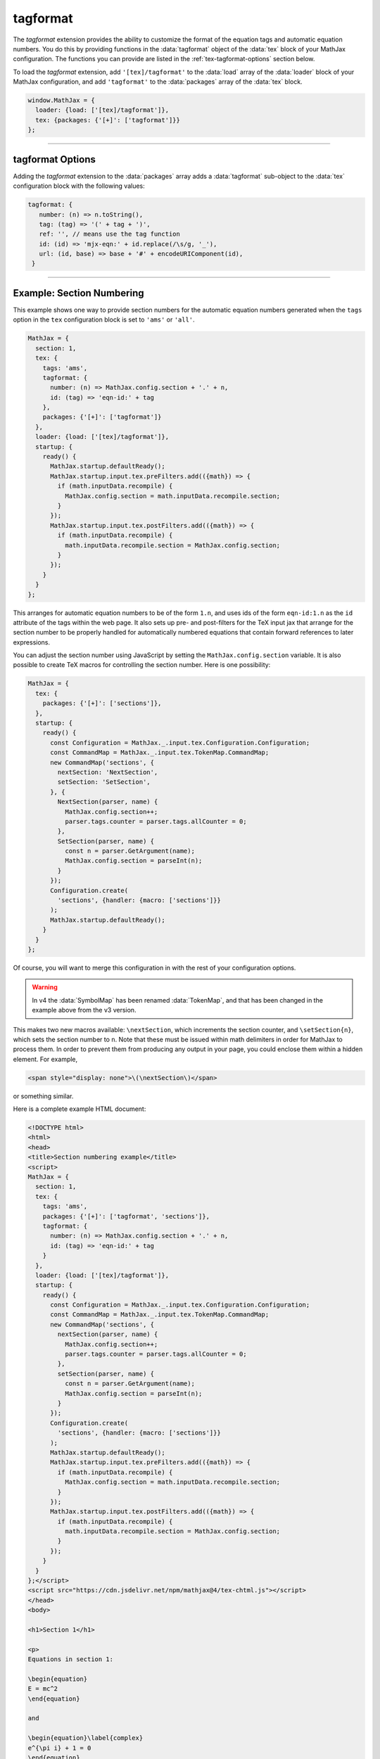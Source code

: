 .. _tex-tagformat:

#########
tagformat
#########

The `tagformat` extension provides the ability to customize the format
of the equation tags and automatic equation numbers.  You do this by
providing functions in the :data:`tagformat` object of the :data:`tex` block
of your MathJax configuration.  The functions you can provide are
listed in the :ref:`tex-tagformat-options` section below.

To load the `tagformat` extension, add ``'[tex]/tagformat'`` to the
:data:`load` array of the :data:`loader` block of your MathJax configuration,
and add ``'tagformat'`` to the :data:`packages` array of the :data:`tex`
block.

.. code-block:: javascript

   window.MathJax = {
     loader: {load: ['[tex]/tagformat']},
     tex: {packages: {'[+]': ['tagformat']}}
   };

-----

.. _tex-tagformat-options:

tagformat Options
-----------------

Adding the `tagformat` extension to the :data:`packages` array adds a
:data:`tagformat` sub-object to the :data:`tex` configuration block
with the following values:

.. code-block:: javascript

   tagformat: {
      number: (n) => n.toString(),
      tag: (tag) => '(' + tag + ')',
      ref: '', // means use the tag function
      id: (id) => 'mjx-eqn:' + id.replace(/\s/g, '_'),
      url: (id, base) => base + '#' + encodeURIComponent(id),
    }

.. describe:: number: (n) => n.toString()

   A function that tells MathJax what tag to use for equation number
   ``n``.  This could be used to have the equations labeled by a
   sequence of symbols rather than numbers, or to use section and
   subsection numbers instead, for example.

.. describe:: tag: (tag) => '(' + tag + ')'

   A function that tells MathJax how to format an equation number for
   displaying as a tag for an equation.  This is what appears in the
   margin of a tagged or numbered equation.

.. describe:: ref: ''

   A function that tells MathJax how to format a reference (e.g., from
   ``\ref``) to an equation number.  If set to an empty string,
   MathJax will call the ``tag`` function to get this value.


.. describe:: id: (id) => 'mjx-eqn:' + id.replace(/\s/g, '_')

   A function that tells MathJax what `id` attribute to use as an
   anchor for the equation (so that it can be used in URL references).

.. describe:: url: (id, base) => base + '#' + encodeURIComponent(id)

   A function that takes an equation ID and base URL and returns the
   URL to link to it.  The ``base`` value is taken from the
   :ref:`baseURL <tex-baseURL>` value, so that links can be make within
   a page even if it has a ``<base>`` element that sets the base URL
   for the page to a different location.

-----

.. _tex-tagformat-section-numbers:

Example: Section Numbering
--------------------------

This example shows one way to provide section numbers for the
automatic equation numbers generated when the ``tags`` option in the
``tex`` configuration block is set to ``'ams'`` or ``'all'``.

.. code-block:: javascript

    MathJax = {
      section: 1,
      tex: {
        tags: 'ams',
        tagformat: {
	  number: (n) => MathJax.config.section + '.' + n,
          id: (tag) => 'eqn-id:' + tag
	},
        packages: {'[+]': ['tagformat']}
      },
      loader: {load: ['[tex]/tagformat']},
      startup: {
        ready() {
          MathJax.startup.defaultReady();
          MathJax.startup.input.tex.preFilters.add(({math}) => {
            if (math.inputData.recompile) {
              MathJax.config.section = math.inputData.recompile.section;
            }
          });
          MathJax.startup.input.tex.postFilters.add(({math}) => {
            if (math.inputData.recompile) {
              math.inputData.recompile.section = MathJax.config.section;
            }
          });
        }
      }
    };

This arranges for automatic equation numbers to be of the form
``1.n``, and uses ids of the form ``eqn-id:1.n`` as the ``id``
attribute of the tags within the web page.  It also sets up pre- and
post-filters for the TeX input jax that arrange for the section number
to be properly handled for automatically numbered equations that
contain forward references to later expressions.

You can adjust the section number using JavaScript by setting the
``MathJax.config.section`` variable.  It is also possible to create
TeX macros for controlling the section number.  Here is one
possibility:

.. code-block:: javascript

    MathJax = {
      tex: {
        packages: {'[+]': ['sections']},
      },
      startup: {
        ready() {
          const Configuration = MathJax._.input.tex.Configuration.Configuration;
          const CommandMap = MathJax._.input.tex.TokenMap.CommandMap;
          new CommandMap('sections', {
            nextSection: 'NextSection',
            setSection: 'SetSection',
          }, {
            NextSection(parser, name) {
              MathJax.config.section++;
              parser.tags.counter = parser.tags.allCounter = 0;
            },
            SetSection(parser, name) {
              const n = parser.GetArgument(name);
              MathJax.config.section = parseInt(n);
            }
          });
          Configuration.create(
            'sections', {handler: {macro: ['sections']}}
          );
          MathJax.startup.defaultReady();
        }
      }
    };

Of course, you will want to merge this configuration in with the rest
of your configuration options.

.. warning::

   In v4 the :data:`SymbolMap` has been renamed :data:`TokenMap`, and
   that has been changed in the example above from the v3 version.

This makes two new macros available: ``\nextSection``, which
increments the section counter, and ``\setSection{n}``, which sets the
section number to ``n``.  Note that these must be issued within math
delimiters in order for MathJax to process them.  In order to prevent
them from producing any output in your page, you could enclose them
within a hidden element.  For example,

.. code-block:: html

   <span style="display: none">\(\nextSection\)</span>

or something similar.

Here is a complete example HTML document:

.. code-block:: html

   <!DOCTYPE html>
   <html>
   <head>
   <title>Section numbering example</title>
   <script>
   MathJax = {
     section: 1,
     tex: {
       tags: 'ams',
       packages: {'[+]': ['tagformat', 'sections']},
       tagformat: {
         number: (n) => MathJax.config.section + '.' + n,
         id: (tag) => 'eqn-id:' + tag
       }
     },
     loader: {load: ['[tex]/tagformat']},
     startup: {
       ready() {
         const Configuration = MathJax._.input.tex.Configuration.Configuration;
         const CommandMap = MathJax._.input.tex.TokenMap.CommandMap;
         new CommandMap('sections', {
           nextSection(parser, name) {
             MathJax.config.section++;
             parser.tags.counter = parser.tags.allCounter = 0;
           },
           setSection(parser, name) {
             const n = parser.GetArgument(name);
             MathJax.config.section = parseInt(n);
           }
         });
         Configuration.create(
           'sections', {handler: {macro: ['sections']}}
         );
         MathJax.startup.defaultReady();
         MathJax.startup.input.tex.preFilters.add(({math}) => {
           if (math.inputData.recompile) {
             MathJax.config.section = math.inputData.recompile.section;
           }
         });
         MathJax.startup.input.tex.postFilters.add(({math}) => {
           if (math.inputData.recompile) {
             math.inputData.recompile.section = MathJax.config.section;
           }
         });
       }
     }
   };</script>
   <script src="https://cdn.jsdelivr.net/npm/mathjax@4/tex-chtml.js"></script>
   </head>
   <body>

   <h1>Section 1</h1>

   <p>
   Equations in section 1:

   \begin{equation}
   E = mc^2
   \end{equation}

   and

   \begin{equation}\label{complex}
   e^{\pi i} + 1 = 0
   \end{equation}
   </p>
   <p>
   That is the end of section 1.
   </p>

   <hr/>

   <h1>Section 2</h1>
   <span style="display: none">\(\nextSection\)</span>

   <p>
   Equations in section 2:

   \begin{equation}
   y = \sqrt{1-x^2}
   \end{equation}

   and

   \begin{equation}
   \sum_{i=1}^n i = \frac{n(n+1)}{2}
   \end{equation}
   </p>
   <p>
   References to equations include section numbers: \ref{complex}.
   </p>

   </body>
   </html>

.. raw:: html

    <p>which renders as follows:</p>
    <p style="background-color: #DDD; padding: 1em 0; text-align: center">
    <iframe style='width: 30em; height: 35em; background-color: white' srcdoc='
      <!DOCTYPE html>
       <html>
       <head>
       <title>Section numbering example</title>
       <style>
       h1 {font-size: 120%}
       </style>
       <script>
       MathJax = {
         section: 1,
         tex: {
           tags: "ams",
           packages: {"[+]": ["tagformat", "sections"]},
           tagformat: {
             number: (n) => MathJax.config.section + "." + n,
             id: (tag) => "eqn-id:" + tag
           }
         },
         loader: {load: ["[tex]/tagformat"]},
         startup: {
           ready() {
             const Configuration = MathJax._.input.tex.Configuration.Configuration;
             const CommandMap = MathJax._.input.tex.TokenMap.CommandMap;
             new CommandMap("sections", {
               nextSection(parser, name) {
                 MathJax.config.section++;
                 parser.tags.counter = parser.tags.allCounter = 0;
               },
               setSection(parser, name) {
                 const n = parser.GetArgument(name);
                 MathJax.config.section = parseInt(n);
               }
             });
             Configuration.create(
               "sections", {handler: {macro: ["sections"]}}
             );
             MathJax.startup.defaultReady();
             MathJax.startup.input.tex.preFilters.add(({math}) => {
               if (math.inputData.recompile) {
                 MathJax.config.section = math.inputData.recompile.section;
               }
             });
             MathJax.startup.input.tex.postFilters.add(({math}) => {
               if (math.inputData.recompile) {
                 math.inputData.recompile.section = MathJax.config.section;
               }
             });
           }
         }
       };</script>
       <script src="https://cdn.jsdelivr.net/npm/mathjax@4/tex-chtml.js"></script>
       </head>
       <body>

       <h1>Section 1</h1>

       <p>
       Equations in section 1:

       \begin{equation}
       E = mc^2
       \end{equation}

       and

       \begin{equation}\label{complex}
       e^{\pi i} + 1 = 0
       \end{equation}
       </p>
       <p>
       That is the end of section 1.
       </p>
       
       <hr/>
       
       <h1>Section 2</h1>
       <span style="display: none">\(\nextSection\)</span>

       <p>
       Equations in section 2:

       \begin{equation}
       y = \sqrt{1-x^2}
       \end{equation}

       and

       \begin{equation}
       \sum_{i=1}^n i = \frac{n(n+1)}{2}
       \end{equation}
       </p>
       <p>
       References to equations include section numbers: \ref{complex}.
       </p>

       </body>
       </html>
    '></iframe>
    </p>


|-----|

